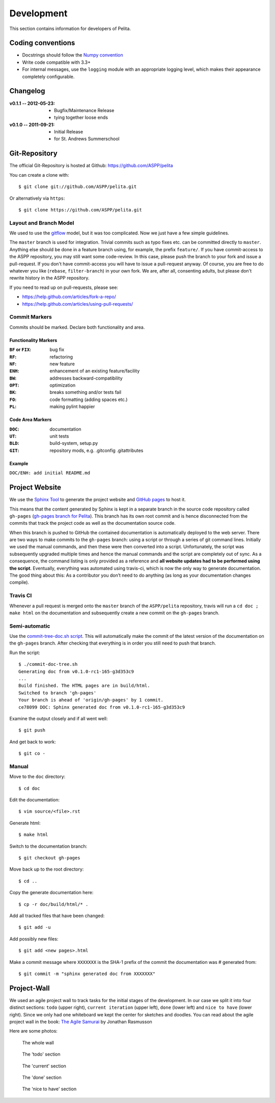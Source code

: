 ===========
Development
===========

This section contains information for developers of Pelita.

Coding conventions
==================

* Docstrings should follow the `Numpy convention
  <https://github.com/numpy/numpy/blob/master/doc/HOWTO_DOCUMENT.rst.txt>`_
* Write code compatible with 3.3+
* For internal messages, use the ``logging`` module with an appropriate logging
  level, which makes their appearance completely configurable.

Changelog
=========

:v0.1.1 -- 2012-05-23:
    * Bugfix/Maintenance Release
    * tying together loose ends
:v0.1.0 -- 2011-09-21:
    * Initial Release
    * for St. Andrews Summerschool


Git-Repository
==============

The official Git-Repository is hosted at Github:
`https://github.com/ASPP/pelita <https://github.com/ASPP/pelita>`_

You can create a clone with::

    $ git clone git://github.com/ASPP/pelita.git

Or alternatively via ``https``::

    $ git clone https://github.com/ASPP/pelita.git


Layout and Branch Model
-----------------------

We used to use the `gitflow <https://github.com/nvie/gitflow>`_ model, but it
was too complicated. Now we just have a few simple guidelines.

The ``master`` branch is used for integration. Trivial commits such as typo
fixes etc. can be committed directly to ``master``. Anything else should be done
in a feature branch using, for example, the prefix ``feature/``. If you have
commit-access to the ASPP repository, you may still want some code-review. In
this case, please push the branch to your fork and issue a pull-request. If you
don't have commit-access you will have to issue a pull-request anyway. Of
course, you are free to do whatever you like (``rebase``, ``filter-branch``) in
your own fork. We are, after all, consenting adults, but please don't rewrite
history in the ASPP repository.

If you need to read up on pull-requests, please see:

* https://help.github.com/articles/fork-a-repo/
* https://help.github.com/articles/using-pull-requests/

Commit Markers
--------------

Commits should be marked. Declare both functionality and area.

Functionality Markers
+++++++++++++++++++++

:``BF`` or ``FIX``: bug fix
:``RF``: refactoring
:``NF``: new feature
:``ENH``: enhancement of an existing feature/facility
:``BW``: addresses backward-compatibility
:``OPT``: optimization
:``BK``: breaks something and/or tests fail
:``FO``: code formatting (adding spaces etc.)
:``PL``: making pylint happier

Code Area Markers
+++++++++++++++++

:``DOC``: documentation
:``UT``: unit tests
:``BLD``: build-system, setup.py
:``GIT``: repository mods, e.g. .gitconfig .gitattributes

Example
+++++++

``DOC/ENH: add initial README.md``


Project Website
===============

We use the `Sphinx Tool <http://sphinx.pocoo.org/>`_ to generate the project
website and `GitHub pages <https://pages.github.com>`_ to host it.

This means that the content generated by Sphinx is kept in a separate branch in the
source code repository called ``gh-pages`` (`gh-pages branch for Pelita
<https://github.com/ASPP/pelita/commits/gh-pages>`_). This branch has its
own root commit and is hence disconnected from the commits that track the
project code as well as the documentation source code.

When this branch is pushed to GitHub the contained documentation is
automatically deployed to the web server. There are two ways to make commits to
the ``gh-pages`` branch: using a script or through a series of git
command lines.
Initially we used the manual commands, and then these were then
converted into a script. Unfortunately, the script
was subsequently upgraded multiple times and hence the manual commands and
the script are completely out of sync. As a consequence, the command listing is only
provided as a reference and **all website updates had to be performed
using the script**.
Eventually, everything was automated using travis-ci, which is now the only way to
generate documentation. The good thing about this: As a contributor you don’t need
to do anything (as long as your documentation changes compile).

Travis CI
---------

Whenever a pull request is merged onto the ``master`` branch of the ``ASPP/pelita``
repository, travis will run a ``cd doc ; make html`` on the documentation
and subsequently create a new commit on the ``gh-pages`` branch.

Semi-automatic
--------------

Use the `commit-tree-doc.sh script
<https://github.com/ASPP/pelita/blob/develop/commit-doc-tree.sh>`_.  This
will automatically make the commit of the latest version of the documentation on
the ``gh-pages`` branch. After checking that everything is in order you still need
to push that branch.

Run the script::

    $ ./commit-doc-tree.sh
    Generating doc from v0.1.0-rc1-165-g3d353c9
    ...
    Build finished. The HTML pages are in build/html.
    Switched to branch 'gh-pages'
    Your branch is ahead of 'origin/gh-pages' by 1 commit.
    ce78099 DOC: Sphinx generated doc from v0.1.0-rc1-165-g3d353c9

Examine the output closely and if all went well::

    $ git push

And get back to work::

    $ git co -

Manual
------

Move to the ``doc`` directory::

    $ cd doc

Edit the documentation::

    $ vim source/<file>.rst

Generate html::

    $ make html

Switch to the documentation branch::

    $ git checkout gh-pages

Move back up to the root directory::

    $ cd ..

Copy the generate documentation here::

    $ cp -r doc/build/html/* .

Add all tracked files that have been changed::

    $ git add -u

Add possibly new files::

    $ git add <new pages>.html

Make a commit message where ``XXXXXXX`` is the SHA-1
prefix of the commit the documentation was # generated from::

    $ git commit -m "sphinx generated doc from XXXXXXX"


Project-Wall
============

We used an agile project wall to track tasks for the initial stages of the
development. In our case we split it into four distinct sections: ``todo``
(upper right), ``current iteration`` (upper left), ``done`` (lower left) and
``nice to have`` (lower right). Since we only had one whiteboard we kept the
center for sketches and doodles.  You can read about the agile project wall in
the book: `The Agile Samurai
<http://pragprog.com/book/jtrap/the-agile-samurai>`_ by Jonathan Rasmusson

Here are some photos:


.. figure:: images/project_wall_full.jpg
   :width: 820px
   :alt: the whole wall

   The whole wall


.. figure:: images/project_wall_todo.jpg
   :width: 640px
   :alt: The 'todo' section

   The 'todo' section

.. figure:: images/project_wall_current.jpg
   :width: 640px
   :alt: the 'current' section

   The 'current' section

.. figure:: images/project_wall_done.jpg
   :width: 640px
   :alt: the done section

   The 'done' section

.. figure:: images/project_wall_nice.jpg
   :width: 640px
   :alt: the nice to have section

   The 'nice to have' section
